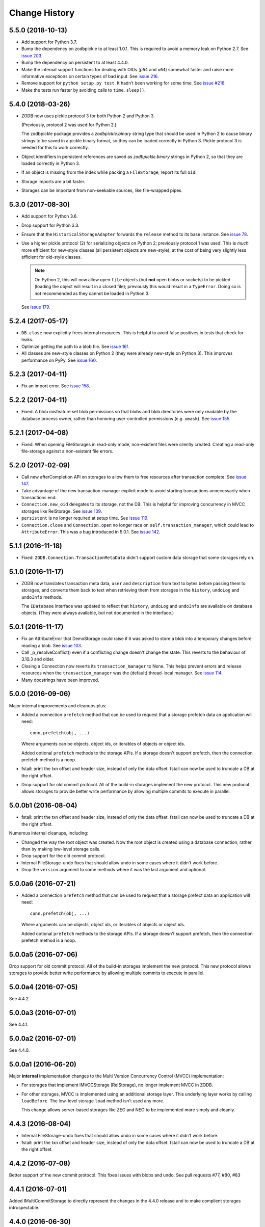 ================
 Change History
================

5.5.0 (2018-10-13)
==================

- Add support for Python 3.7.

- Bump the dependency on zodbpickle to at least 1.0.1. This is
  required to avoid a memory leak on Python 2.7. See `issue 203
  <https://github.com/zopefoundation/ZODB/issues/203>`_.

- Bump the dependency on persistent to at least 4.4.0.

- Make the internal support functions for dealing with OIDs (``p64``
  and ``u64``) somewhat faster and raise more informative
  exceptions on certain types of bad input. See `issue 216
  <https://github.com/zopefoundation/ZODB/issues/216>`_.

- Remove support for ``python setup.py test``. It hadn't been working
  for some time. See `issue #218
  <https://github.com/zopefoundation/ZODB/issues/218>`_.

- Make the tests run faster by avoiding calls to ``time.sleep()``.

5.4.0 (2018-03-26)
==================

- ZODB now uses pickle protocol 3 for both Python 2 and Python 3.

  (Previously, protocol 2 was used for Python 2.)

  The zodbpickle package provides a `zodbpickle.binary` string type
  that should be used in Python 2 to cause binary strings to be saved
  in a pickle binary format, so they can be loaded correctly in
  Python 3.  Pickle protocol 3 is needed for this to work correctly.

- Object identifiers in persistent references are saved as
  `zodbpickle.binary` strings in Python 2, so that they are loaded
  correctly in Python 3.

- If an object is missing from the index while packing a ``FileStorage``,
  report its full ``oid``.

- Storage imports are a bit faster.

- Storages can be important from non-seekable sources, like
  file-wrapped pipes.

5.3.0 (2017-08-30)
==================

- Add support for Python 3.6.

- Drop support for Python 3.3.

- Ensure that the ``HistoricalStorageAdapter`` forwards the ``release`` method to
  its base instance. See `issue 78 <https://github.com/zopefoundation/ZODB/issues/788>`_.

- Use a higher pickle protocol (2) for serializing objects on Python
  2; previously protocol 1 was used. This is *much* more efficient for
  new-style classes (all persistent objects are new-style), at the
  cost of being very slightly less efficient for old-style classes.

  .. note:: On Python 2, this will now allow open ``file`` objects
            (but **not** open blobs or sockets) to be pickled (loading
            the object will result in a closed file); previously this
            would result in a ``TypeError``. Doing so is not
            recommended as they cannot be loaded in Python 3.

  See `issue 179 <https://github.com/zopefoundation/ZODB/pull/179>`_.

5.2.4 (2017-05-17)
==================

- ``DB.close`` now explicitly frees internal resources.  This is
  helpful to avoid false positives in tests that check for leaks.

- Optimize getting the path to a blob file. See
  `issue 161 <https://github.com/zopefoundation/ZODB/pull/161>`_.

- All classes are new-style classes on Python 2 (they were already
  new-style on Python 3). This improves performance on PyPy. See
  `issue 160 <https://github.com/zopefoundation/ZODB/pull/160>`_.

5.2.3 (2017-04-11)
==================

- Fix an import error. See `issue 158 <https://github.com/zopefoundation/ZODB/issues/158>`_.

5.2.2 (2017-04-11)
==================

- Fixed: A blob misfeature set blob permissions so that blobs and blob
  directories were only readable by the database process owner, rather
  than honoring user-controlled permissions (e.g. ``umask``).
  See `issue 155 <https://github.com/zopefoundation/ZODB/issues/155>`_.

5.2.1 (2017-04-08)
==================

- Fixed: When opening FileStorages in read-only mode, non-existent
  files were silently created.  Creating a read-only file-storage
  against a non-existent file errors.

5.2.0 (2017-02-09)
==================

- Call new afterCompletion API on storages to allow them to free
  resources after transaction complete.
  See `issue 147 <https://github.com/zodb/relstorage/issues/147>`__.
- Take advantage of the new transaction-manager explicit mode to avoid
  starting transactions unnecessarily when transactions end.

- ``Connection.new_oid`` delegates to its storage, not the DB. This is
  helpful for improving concurrency in MVCC storages like RelStorage.
  See `issue 139 <https://github.com/zopefoundation/ZODB/issues/139>`_.

- ``persistent`` is no longer required at setup time.
  See `issue 119 <https://github.com/zopefoundation/ZODB/issues/119>`_.

- ``Connection.close`` and ``Connection.open`` no longer race on
  ``self.transaction_manager``, which could lead to
  ``AttributeError``. This was a bug introduced in 5.0.1. See `issue
  142 <https://github.com/zopefoundation/ZODB/pull/143>`_.


5.1.1 (2016-11-18)
==================

- Fixed: ``ZODB.Connection.TransactionMetaData`` didn't support custom data
  storage that some storages rely on.

5.1.0 (2016-11-17)
==================

- ZODB now translates transaction meta data, ``user`` and
  ``description`` from text to bytes before passing them to storages,
  and converts them back to text when retrieving them from storages in
  the ``history``, ``undoLog`` and ``undoInfo`` methods.

  The ``IDatabase`` interface was updated to reflect that ``history``,
  ``undoLog`` and ``undoInfo`` are available on database objects.
  (They were always available, but not documented in the interface.)

5.0.1 (2016-11-17)
==================

- Fix an AttributeError that DemoStorage could raise if it was asked
  to store a blob into a temporary changes before reading a blob. See
  `issue 103 <https://github.com/zopefoundation/ZODB/issues/103>`_.

- Call _p_resolveConflict() even if a conflicting change doesn't change the
  state. This reverts to the behaviour of 3.10.3 and older.

- Closing a Connection now reverts its ``transaction_manager`` to
  None. This helps prevent errors and release resources when the
  ``transaction_manager`` was the (default) thread-local manager. See
  `issue 114 <https://github.com/zopefoundation/ZODB/issues/114>`_.

- Many docstrings have been improved.

5.0.0 (2016-09-06)
==================

Major internal improvements and cleanups plus:

- Added a connection ``prefetch`` method that can be used to request
  that a storage prefetch data an application will need::

    conn.prefetch(obj, ...)

  Where arguments can be objects, object ids, or iterables of objects
  or object ids.

  Added optional ``prefetch`` methods to the storage APIs. If a
  storage doesn't support prefetch, then the connection prefetch
  method is a noop.

- fstail: print the txn offset and header size, instead of only the data offset.
  fstail can now be used to truncate a DB at the right offset.

- Drop support for old commit protocol.  All of the build-in storages
  implement the new protocol.  This new protocol allows storages to
  provide better write performance by allowing multiple commits to
  execute in parallel.

5.0.0b1 (2016-08-04)
====================

- fstail: print the txn offset and header size, instead of only the data offset.
  fstail can now be used to truncate a DB at the right offset.

Numerous internal cleanups, including:

- Changed the way the root object was created.  Now the root object is
  created using a database connection, rather than by making low-level
  storage calls.

- Drop support for the old commit protocol.

- Internal FileStorage-undo fixes that should allow undo in some cases
  where it didn't work before.

- Drop the ``version`` argument to some methods where it was the last
  argument and optional.

5.0.0a6 (2016-07-21)
====================

- Added a connection ``prefetch`` method that can be used to request
  that a storage prefect data an application will need::

    conn.prefetch(obj, ...)

  Where arguments can be objects, object ids, or iterables of objects
  or object ids.

  Added optional ``prefetch`` methods to the storage APIs. If a
  storage doesn't support prefetch, then the connection prefetch
  method is a noop.

5.0.0a5 (2016-07-06)
====================

Drop support for old commit protocol.  All of the build-in storages
implement the new protocol.  This new protocol allows storages to
provide better write performance by allowing multiple commits to
execute in parallel.

5.0.0a4 (2016-07-05)
====================

See 4.4.2.

5.0.0a3 (2016-07-01)
====================

See 4.4.1.

5.0.0a2 (2016-07-01)
====================

See 4.4.0.

5.0.0a1 (2016-06-20)
====================

Major **internal** implementation changes to the Multi Version
Concurrency Control (MVCC) implementation:

- For storages that implement IMVCCStorage (RelStorage), no longer
  implement MVCC in ZODB.

- For other storages, MVCC is implemented using an additional storage
  layer. This underlying layer works by calling ``loadBefore``. The
  low-level storage ``load`` method isn't used any more.

  This change allows server-based storages like ZEO and NEO to be
  implemented more simply and cleanly.

4.4.3 (2016-08-04)
==================

- Internal FileStorage-undo fixes that should allow undo in some cases
  where it didn't work before.

- fstail: print the txn offset and header size, instead of only the data offset.
  fstail can now be used to truncate a DB at the right offset.

4.4.2 (2016-07-08)
==================

Better support of the new commit protocol. This fixes issues with blobs and
undo. See pull requests #77, #80, #83

4.4.1 (2016-07-01)
==================

Added IMultiCommitStorage to directly represent the changes in the 4.4.0
release and to make complient storages introspectable.

4.4.0 (2016-06-30)
==================

This release begins evolution to a more effcient commit protocol that
allows storage implementations, like `NEO <http://www.neoppod.org/>`_,
to support multiple transactions committing at the same time, for
greater write parallelism.

This release updates IStorage:

- The committed transaction's ID is returned by ``tpc_finish``, rather
  than being returned in response store and tpc_vote results.

- ``tpc_vote`` is now expected to return ``None`` or a list of object
  ids for objects for which conflicts were resolved.

This release works with storages that implemented the older version of
the storage interface, but also supports storages that implement the
updated interface.

4.3.1 (2016-06-06)
==================

- Fixed: FileStorage loadBefore didn't handle deleted/undone data correctly.

4.3.0 (2016-05-31)
==================

- Drop support for Python 2.6 and 3.2.

- Make the ``zodbpickle`` dependency required and not conditional.
  This fixes various packaging issues involving pip and its wheel
  cache. zodbpickle was only optional under Python 2.6 so this change
  only impacts users of that version.  See
  https://github.com/zopefoundation/ZODB/pull/42.

- Add support for Python 3.5.

- Avoid failure during cleanup of nested databases that provide MVCC
  on storage level (Relstorage).
  https://github.com/zopefoundation/ZODB/issues/45

- Remove useless dependency to `zdaemon` in setup.py. Remove ZEO documentation.
  Both were leftovers from the time where ZEO was part of this repository.

- Fix possible data corruption after FileStorage is truncated to roll back a
  transaction.
  https://github.com/zopefoundation/ZODB/pull/52

- DemoStorage: add support for conflict resolution and fix history()
  https://github.com/zopefoundation/ZODB/pull/58

- Fixed a test that depended on implementation-specific behavior in tpc_finish

4.2.0 (2015-06-02)
==================

- Declare conditional dependencies using PEP-426 environment markers
  (fixing interation between pip 7's wheel cache and tox).  See
  https://github.com/zopefoundation/ZODB/issues/36.

4.2.0b1 (2015-05-22)
====================

- Log failed conflict resolution attempts at ``DEBUG`` level.  See:
  https://github.com/zopefoundation/ZODB/pull/29.

- Fix command-line parsing of ``--verbose`` and ``--verify`` arguments.
  (The short versions, ``-v`` and ``-V``, were parsed correctly.)

- Add support for PyPy.

- Fix the methods in ``ZODB.serialize`` that find object references
  under Python 2.7 (used in scripts like ``referrers``, ``netspace``,
  and ``fsrecover`` among others). This requires the addition of the
  ``zodbpickle`` dependency.

- FileStorage: fix an edge case when disk space runs out while packing,
  do not leave the ``.pack`` file around. That would block any write to the
  to-be-packed ``Data.fs``, because the disk would stay at 0 bytes free.
  See https://github.com/zopefoundation/ZODB/pull/21.

4.1.0 (2015-01-11)
==================

- Fix registration of custom logging level names ("BLATHER", "TRACE").

  We have been registering them in the wrong order since 2004.  Before
  Python 3.4, the stdlib ``logging`` module masked the error by registering
  them in *both* directions.

- Add support for Python 3.4.

4.0.1 (2014-07-13)
==================

- Fix ``POSKeyError`` during ``transaction.commit`` when after
  ``savepoint.rollback``.  See
  https://github.com/zopefoundation/ZODB/issues/16

- Ensure that the pickler used in PyPy always has a ``persistent_id``
  attribute (``inst_persistent_id`` is not present on the pure-Python
  pickler). (PR #17)

- Provide better error reporting when trying to load an object on a
  closed connection.

4.0.0 (2013-08-18)
==================

Finally released.

4.0.0b3 (2013-06-11)
====================

- Switch to using non-backward-compatible pickles (protocol 3, without
  storing bytes as strings) under Python 3.  Updated the magic number
  for file-storage files under Python3 to indicate the incompatibility.

- Fixed: A ``UnicodeDecodeError`` could happen for non-ASCII OIDs
  when using bushy blob layout.

4.0.0b2 (2013-05-14)
====================

- Extended the filename renormalizer used for blob doctests to support
  the filenames used by ZEO in non-shared mode.

- Added ``url`` parameter to ``setup()`` (PyPI says it is required).

4.0.0b1 (2013-05-10)
=====================

- Skipped non-unit tests in ``setup.py test``.  Use the buildout to run tests
  requiring "layer" support.

- Included the filename in the exception message to support debugging in case
  ``loadBlob`` does not find the file.

- Added support for Python 3.2 / 3.3.

.. note::

   ZODB 4.0.x is supported on Python 3.x for *new* applications only.
   Due to changes in the standard library's pickle support, the Python3
   support does **not** provide forward- or backward-compatibility
   at the data level with Python2.  A future version of ZODB may add
   such support.

   Applications which need migrate data from Python2 to Python3 should
   plan to script this migration using separte databases, e.g. via a
   "dump-and-reload" approach, or by providing explicit fix-ups of the
   pickled values as transactions are copied between storages.


4.0.0a4 (2012-12-17)
=====================

- Enforced usage of bytes for ``_p_serial`` of persistent objects (fixes
  compatibility with recent persistent releases).

4.0.0a3 (2012-12-01)
=====================

- Fixed: An elaborate test for trvial logic corrupted module state in a
        way that made other tests fail spuriously.

4.0.0a2 (2012-11-13)
=====================

Bugs Fixed
----------

- An unneeded left-over setting in setup.py caused installation with
  pip to fail.

4.0.0a1 (2012-11-07)
=====================

New Features
------------

- The ``persistent`` and ``BTrees`` packages are now released as separate
  distributions, on which ZODB now depends.

- ZODB no longer depends on zope.event.  It now uses ZODB.event, which
  uses zope.event if it is installed.  You can override
  ZODB.event.notify to provide your own event handling, although
  zope.event is recommended.

- BTrees allowed object keys with insane comparison. (Comparison
  inherited from object, which compares based on in-process address.)
  Now BTrees raise TypeError if an attempt is made to save a key with
  comparison inherited from object. (This doesn't apply to old-style
  class instances.)

Bugs Fixed
----------

- Ensured that the export file and index file created by ``repozo`` share
  the same timestamp.

  https://bugs.launchpad.net/zodb/+bug/993350

- Pinned the ``transaction`` and ``manuel`` dependencies to Python 2.5-
  compatible versions when installing under Python 2.5.


.. note::
   Please see https://github.com/zopefoundation/ZODB/blob/master/HISTORY.rst
   for older versions of ZODB.
